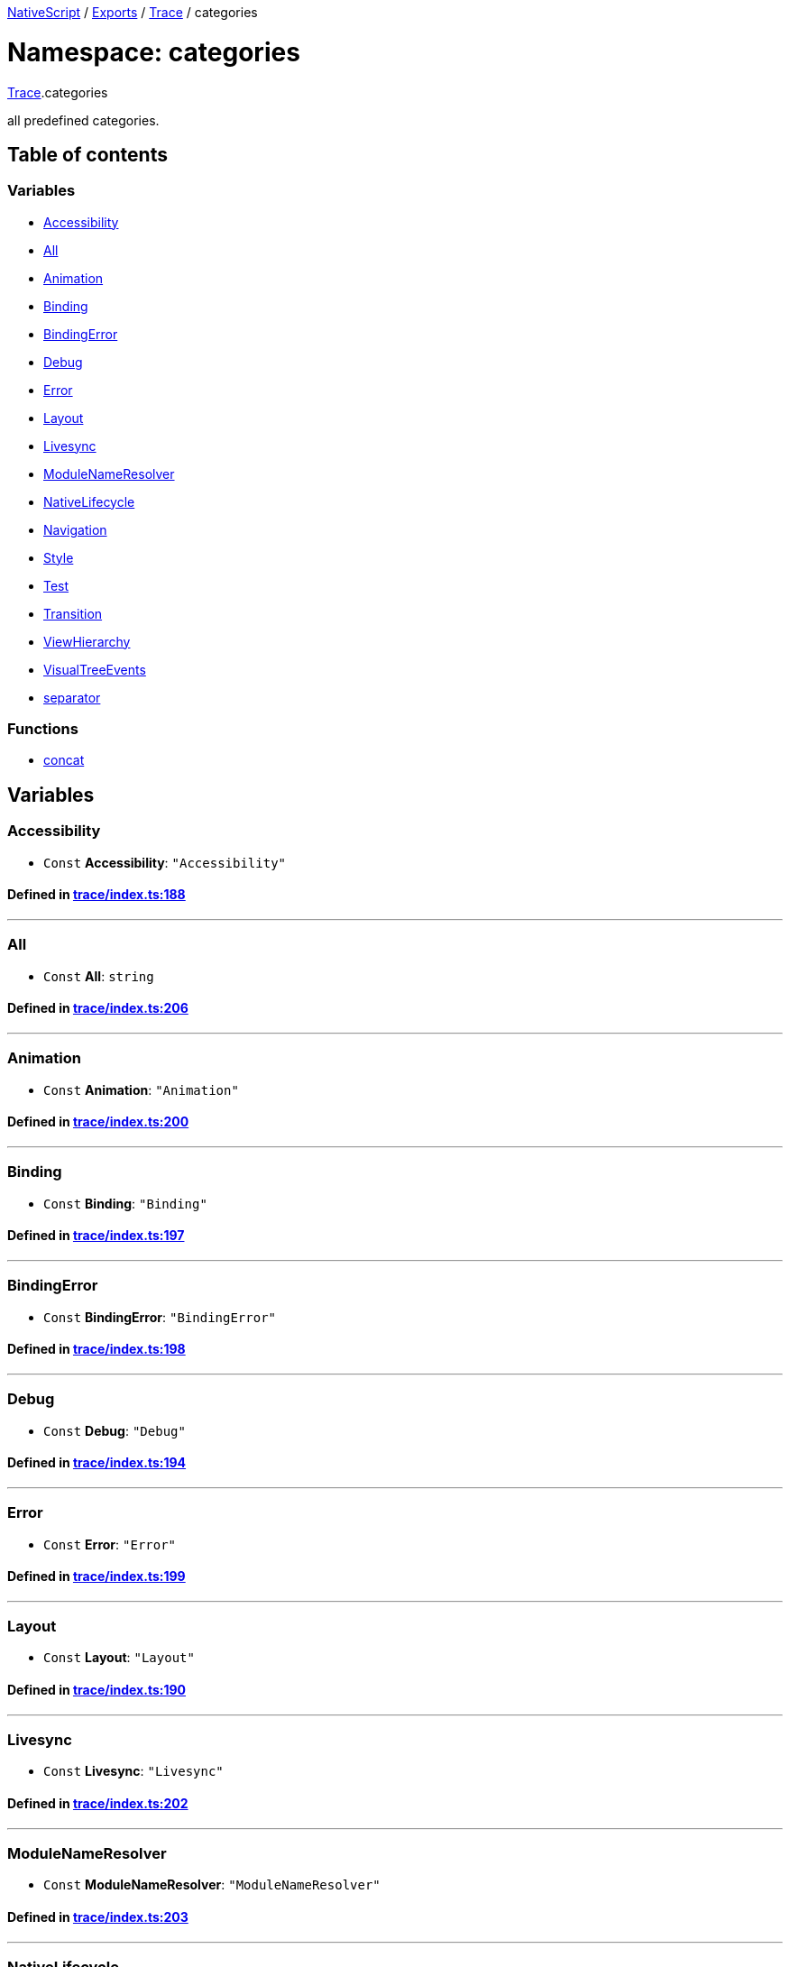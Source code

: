 

xref:../README.adoc[NativeScript] / xref:../modules.adoc[Exports] / xref:Trace.adoc[Trace] / categories

= Namespace: categories

xref:Trace.adoc[Trace].categories

all predefined categories.

== Table of contents

=== Variables

* link:Trace.categories.adoc#accessibility[Accessibility]
* link:Trace.categories.adoc#all[All]
* link:Trace.categories.adoc#animation[Animation]
* link:Trace.categories.adoc#binding[Binding]
* link:Trace.categories.adoc#bindingerror[BindingError]
* link:Trace.categories.adoc#debug[Debug]
* link:Trace.categories.adoc#error[Error]
* link:Trace.categories.adoc#layout[Layout]
* link:Trace.categories.adoc#livesync[Livesync]
* link:Trace.categories.adoc#modulenameresolver[ModuleNameResolver]
* link:Trace.categories.adoc#nativelifecycle[NativeLifecycle]
* link:Trace.categories.adoc#navigation[Navigation]
* link:Trace.categories.adoc#style[Style]
* link:Trace.categories.adoc#test[Test]
* link:Trace.categories.adoc#transition[Transition]
* link:Trace.categories.adoc#viewhierarchy[ViewHierarchy]
* link:Trace.categories.adoc#visualtreeevents[VisualTreeEvents]
* link:Trace.categories.adoc#separator[separator]

=== Functions

* link:Trace.categories.adoc#concat[concat]

== Variables

[#accessibility]
=== Accessibility

• `Const` *Accessibility*: `"Accessibility"`

==== Defined in https://github.com/NativeScript/NativeScript/blob/02d4834bd/packages/core/trace/index.ts#L188[trace/index.ts:188]

'''

[#all]
=== All

• `Const` *All*: `string`

==== Defined in https://github.com/NativeScript/NativeScript/blob/02d4834bd/packages/core/trace/index.ts#L206[trace/index.ts:206]

'''

[#animation]
=== Animation

• `Const` *Animation*: `"Animation"`

==== Defined in https://github.com/NativeScript/NativeScript/blob/02d4834bd/packages/core/trace/index.ts#L200[trace/index.ts:200]

'''

[#binding]
=== Binding

• `Const` *Binding*: `"Binding"`

==== Defined in https://github.com/NativeScript/NativeScript/blob/02d4834bd/packages/core/trace/index.ts#L197[trace/index.ts:197]

'''

[#bindingerror]
=== BindingError

• `Const` *BindingError*: `"BindingError"`

==== Defined in https://github.com/NativeScript/NativeScript/blob/02d4834bd/packages/core/trace/index.ts#L198[trace/index.ts:198]

'''

[#debug]
=== Debug

• `Const` *Debug*: `"Debug"`

==== Defined in https://github.com/NativeScript/NativeScript/blob/02d4834bd/packages/core/trace/index.ts#L194[trace/index.ts:194]

'''

[#error]
=== Error

• `Const` *Error*: `"Error"`

==== Defined in https://github.com/NativeScript/NativeScript/blob/02d4834bd/packages/core/trace/index.ts#L199[trace/index.ts:199]

'''

[#layout]
=== Layout

• `Const` *Layout*: `"Layout"`

==== Defined in https://github.com/NativeScript/NativeScript/blob/02d4834bd/packages/core/trace/index.ts#L190[trace/index.ts:190]

'''

[#livesync]
=== Livesync

• `Const` *Livesync*: `"Livesync"`

==== Defined in https://github.com/NativeScript/NativeScript/blob/02d4834bd/packages/core/trace/index.ts#L202[trace/index.ts:202]

'''

[#modulenameresolver]
=== ModuleNameResolver

• `Const` *ModuleNameResolver*: `"ModuleNameResolver"`

==== Defined in https://github.com/NativeScript/NativeScript/blob/02d4834bd/packages/core/trace/index.ts#L203[trace/index.ts:203]

'''

[#nativelifecycle]
=== NativeLifecycle

• `Const` *NativeLifecycle*: `"NativeLifecycle"`

==== Defined in https://github.com/NativeScript/NativeScript/blob/02d4834bd/packages/core/trace/index.ts#L193[trace/index.ts:193]

'''

[#navigation]
=== Navigation

• `Const` *Navigation*: `"Navigation"`

==== Defined in https://github.com/NativeScript/NativeScript/blob/02d4834bd/packages/core/trace/index.ts#L195[trace/index.ts:195]

'''

[#style]
=== Style

• `Const` *Style*: `"Style"`

==== Defined in https://github.com/NativeScript/NativeScript/blob/02d4834bd/packages/core/trace/index.ts#L191[trace/index.ts:191]

'''

[#test]
=== Test

• `Const` *Test*: `"Test"`

==== Defined in https://github.com/NativeScript/NativeScript/blob/02d4834bd/packages/core/trace/index.ts#L196[trace/index.ts:196]

'''

[#transition]
=== Transition

• `Const` *Transition*: `"Transition"`

==== Defined in https://github.com/NativeScript/NativeScript/blob/02d4834bd/packages/core/trace/index.ts#L201[trace/index.ts:201]

'''

[#viewhierarchy]
=== ViewHierarchy

• `Const` *ViewHierarchy*: `"ViewHierarchy"`

==== Defined in https://github.com/NativeScript/NativeScript/blob/02d4834bd/packages/core/trace/index.ts#L192[trace/index.ts:192]

'''

[#visualtreeevents]
=== VisualTreeEvents

• `Const` *VisualTreeEvents*: `"VisualTreeEvents"`

==== Defined in https://github.com/NativeScript/NativeScript/blob/02d4834bd/packages/core/trace/index.ts#L189[trace/index.ts:189]

'''

[#separator]
=== separator

• `Const` *separator*: `","`

==== Defined in https://github.com/NativeScript/NativeScript/blob/02d4834bd/packages/core/trace/index.ts#L205[trace/index.ts:205]

== Functions

[#concat]
=== concat

▸ *concat*(...`args`): `string`

==== Parameters

|===
| Name | Type

| `+...args+`
| `any`
|===

==== Returns

`string`

==== Defined in https://github.com/NativeScript/NativeScript/blob/02d4834bd/packages/core/trace/index.ts#L208[trace/index.ts:208]
